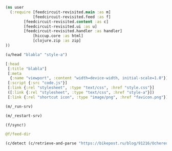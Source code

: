 #+begin_src clojure :results pp
(ns user
  (:require [feedcircuit-revisited.main :as m]
            [feedcircuit-revisited.feed :as f]
	    [feedcircuit-revisited.content :as c]
	    [feedcircuit-revisited.ui :as u]
	    [feedcircuit-revisited.handler :as handler]
            [hiccup.core :as html]
            [clojure.zip :as zip]
))
#+end_src

#+RESULTS:
: nil

#+name: scratch
#+begin_src clojure :results pp :wrap src clojure
(u/head "blabla" "style-a")
#+end_src

#+RESULTS: scratch
#+begin_src clojure
[:head
 [:title "blabla"]
 [:meta
  {:name "viewport", :content "width=device-width, initial-scale=1.0"}]
 [:script {:src "code.js"}]
 [:link {:rel "stylesheet", :type "text/css", :href "style.css"}]
 ([:link {:rel "stylesheet", :type "text/css", :href "style-a"}])
 [:link {:rel "shortcut icon", :type "image/png", :href "favicon.png"}]]
#+end_src

#+begin_src clojure :results output
(m/_run-srv)
#+end_src

#+RESULTS:
#+begin_example
нояб. 24, 2020 6:46:22 PM feedcircuit-revisited.stat invoke
INFO: Starting statistics collection
нояб. 24, 2020 6:46:22 PM feedcircuit-revisited.feed invoke
INFO: Starting sync by the timer
нояб. 24, 2020 6:46:22 PM feedcircuit-revisited.stat invoke
INFO: Collecting statistics for  http://sgolub.ru/feed/
2020-11-24 18:46:22.990:INFO:oejs.Server:nREPL-session-9db53d66-b7e8-484c-bcf6-7b4aa9030059: jetty-9.4.22.v20191022; built: 2019-10-22T13:37:13.455Z; git: b1e6b55512e008f7fbdf1cbea4ff8a6446d1073b; jvm 11.0.8+10
нояб. 24, 2020 6:46:22 PM feedcircuit-revisited.feed invoke
INFO: Getting news from http://sgolub.ru/feed/
2020-11-24 18:46:23.020:INFO:oejs.AbstractConnector:nREPL-session-9db53d66-b7e8-484c-bcf6-7b4aa9030059: Started ServerConnector@52bb0385{HTTP/1.1,[http/1.1]}{0.0.0.0:8080}
2020-11-24 18:46:23.020:INFO:oejs.Server:nREPL-session-9db53d66-b7e8-484c-bcf6-7b4aa9030059: Started @15808ms
#+end_example

#+begin_src clojure :results pp
(m/_restart-srv)
#+end_src

#+RESULTS:
: #'feedcircuit-revisited.main/_srv
: 2020-10-10 15:54:02.952:INFO:oejs.AbstractConnector:nREPL-session-88bac6bb-a57c-4f63-a4d4-aa7c092e07f1: Stopped ServerConnector@43a4a014{HTTP/1.1,[http/1.1]}{0.0.0.0:8080}
: 2020-10-10 15:54:02.954:INFO:oejs.Server:nREPL-session-88bac6bb-a57c-4f63-a4d4-aa7c092e07f1: jetty-9.4.22.v20191022; built: 2019-10-22T13:37:13.455Z; git: b1e6b55512e008f7fbdf1cbea4ff8a6446d1073b; jvm 11.0.8+10
: 2020-10-10 15:54:02.956:INFO:oejs.AbstractConnector:nREPL-session-88bac6bb-a57c-4f63-a4d4-aa7c092e07f1: Started ServerConnector@da12376{HTTP/1.1,[http/1.1]}{0.0.0.0:8080}
: 2020-10-10 15:54:02.956:INFO:oejs.Server:nREPL-session-88bac6bb-a57c-4f63-a4d4-aa7c092e07f1: Started @13293357ms

#+begin_src clojure :results pp :wrap src clojure
(f/sync!)
#+end_src

#+RESULTS:
#+BEGIN_src clojure
(["https://news.ycombinator.com/rss" 30]
 ["https://clojure.org/feed.xml" 0]
 ["https://www.archlinux.org/feeds/news/" 0]
 ["https://www.anandtech.com/rss/" 0]
 ["http://blog.cleancoder.com/atom.xml" 0]
 ["http://rss.slashdot.org/Slashdot/slashdotMain" 15]
 ["http://feeds.arstechnica.com/arstechnica/index/" 0]
 ["https://www.computerra.ru/feed/" 1]
 ["https://xkcd.com/atom.xml" 0]
 ["https://www.kommersant.ru/RSS/section-world.xml" 3]
 ["https://www.zerohedge.com/fullrss2.xml" 1]
 ["http://static.feed.rbc.ru/rbc/logical/footer/news.rss" 1])
июн. 08, 2020 9:56:03 AM feedcircuit-revisited.feed invoke
INFO: Getting news from https://news.ycombinator.com/rss
июн. 08, 2020 9:56:04 AM feedcircuit-revisited.feed invoke
INFO: Got 30 item from https://news.ycombinator.com/rss
июн. 08, 2020 9:56:04 AM feedcircuit-revisited.feed invoke
INFO: Getting news from https://clojure.org/feed.xml
июн. 08, 2020 9:56:05 AM feedcircuit-revisited.feed invoke
INFO: Got 0 item from https://clojure.org/feed.xml
июн. 08, 2020 9:56:05 AM feedcircuit-revisited.feed invoke
INFO: Getting news from https://www.archlinux.org/feeds/news/
июн. 08, 2020 9:56:05 AM feedcircuit-revisited.feed invoke
INFO: Got 0 item from https://www.archlinux.org/feeds/news/
июн. 08, 2020 9:56:05 AM feedcircuit-revisited.feed invoke
INFO: Getting news from https://www.anandtech.com/rss/
июн. 08, 2020 9:56:07 AM feedcircuit-revisited.feed invoke
INFO: Got 0 item from https://www.anandtech.com/rss/
июн. 08, 2020 9:56:07 AM feedcircuit-revisited.feed invoke
INFO: Getting news from http://blog.cleancoder.com/atom.xml
июн. 08, 2020 9:56:08 AM feedcircuit-revisited.feed invoke
INFO: Got 0 item from http://blog.cleancoder.com/atom.xml
июн. 08, 2020 9:56:08 AM feedcircuit-revisited.feed invoke
INFO: Getting news from http://rss.slashdot.org/Slashdot/slashdotMain
июн. 08, 2020 9:56:08 AM feedcircuit-revisited.feed invoke
INFO: Got 15 item from http://rss.slashdot.org/Slashdot/slashdotMain
июн. 08, 2020 9:56:08 AM feedcircuit-revisited.feed invoke
INFO: Getting news from http://feeds.arstechnica.com/arstechnica/index/
июн. 08, 2020 9:56:08 AM feedcircuit-revisited.feed invoke
INFO: Got 0 item from http://feeds.arstechnica.com/arstechnica/index/
июн. 08, 2020 9:56:08 AM feedcircuit-revisited.feed invoke
INFO: Getting news from https://www.computerra.ru/feed/
июн. 08, 2020 9:56:09 AM feedcircuit-revisited.feed invoke
INFO: Got 1 item from https://www.computerra.ru/feed/
июн. 08, 2020 9:56:09 AM feedcircuit-revisited.feed invoke
INFO: Getting news from https://xkcd.com/atom.xml
июн. 08, 2020 9:56:09 AM feedcircuit-revisited.feed invoke
INFO: Got 0 item from https://xkcd.com/atom.xml
июн. 08, 2020 9:56:09 AM feedcircuit-revisited.feed invoke
INFO: Getting news from https://www.kommersant.ru/RSS/section-world.xml
июн. 08, 2020 9:56:10 AM feedcircuit-revisited.feed invoke
INFO: Got 3 item from https://www.kommersant.ru/RSS/section-world.xml
июн. 08, 2020 9:56:10 AM feedcircuit-revisited.feed invoke
INFO: Getting news from https://www.zerohedge.com/fullrss2.xml
июн. 08, 2020 9:56:13 AM feedcircuit-revisited.feed invoke
INFO: Got 1 item from https://www.zerohedge.com/fullrss2.xml
июн. 08, 2020 9:56:13 AM feedcircuit-revisited.feed invoke
INFO: Getting news from http://static.feed.rbc.ru/rbc/logical/footer/news.rss
июн. 08, 2020 9:56:13 AM feedcircuit-revisited.feed invoke
INFO: Got 1 item from http://static.feed.rbc.ru/rbc/logical/footer/news.rss
#+END_src

#+begin_src clojure :results pp :wrap src clojure
@f/feed-dir
#+end_src

#+RESULTS:
#+BEGIN_src clojure
{"http://sgolub.ru/feed/"
 "/home/georgy/devel/feedcircuit-revisited/fc-data/feeds/sgolub.ru.feed.",
 "https://news.ycombinator.com/rss"
 "/home/georgy/devel/feedcircuit-revisited/fc-data/feeds/news.ycombinator.com.rss",
 "http://www.opennet.ru/opennews/opennews_all.rss"
 "/home/georgy/devel/feedcircuit-revisited/fc-data/feeds/www.opennet.ru.opennews.opennews_all.rss",
 "https://www.kommersant.ru/RSS/section-politics.xml"
 "/home/georgy/devel/feedcircuit-revisited/fc-data/feeds/www.kommersant.ru.RSS.section-politics.xml",
 "http://4pda.ru/feed/"
 "/home/georgy/devel/feedcircuit-revisited/fc-data/feeds/4pda.ru.feed.",
 "https://clojure.org/feed.xml"
 "/home/georgy/devel/feedcircuit-revisited/fc-data/feeds/clojure.org.feed.xml",
 "https://www.archlinux.org/feeds/news/"
 "/home/georgy/devel/feedcircuit-revisited/fc-data/feeds/www.archlinux.org.feeds.news.",
 "https://www.anandtech.com/rss/"
 "/home/georgy/devel/feedcircuit-revisited/fc-data/feeds/www.anandtech.com.rss.",
 "https://www.kommersant.ru/RSS/section-hitech.xml"
 "/home/georgy/devel/feedcircuit-revisited/fc-data/feeds/www.kommersant.ru.RSS.section-hitech.xml",
 "http://blog.cleancoder.com/atom.xml"
 "/home/georgy/devel/feedcircuit-revisited/fc-data/feeds/blog.cleancoder.com.atom.xml",
 "https://www.kommersant.ru/RSS/Autopilot_on.xml"
 "/home/georgy/devel/feedcircuit-revisited/fc-data/feeds/www.kommersant.ru.RSS.Autopilot_on.xml",
 "https://bikepost.ru/rss/index/"
 "/home/georgy/devel/feedcircuit-revisited/fc-data/feeds/bikepost.ru.rss.index.",
 "http://rss.slashdot.org/Slashdot/slashdotMain"
 "/home/georgy/devel/feedcircuit-revisited/fc-data/feeds/rss.slashdot.org.Slashdot.slashdotMain",
 "http://feeds.arstechnica.com/arstechnica/index/"
 "/home/georgy/devel/feedcircuit-revisited/fc-data/feeds/feeds.arstechnica.com.arstechnica.index.",
 "https://www.computerra.ru/feed/"
 "/home/georgy/devel/feedcircuit-revisited/fc-data/feeds/www.computerra.ru.feed.",
 "https://exler.ru/films/rss.xml"
 "/home/georgy/devel/feedcircuit-revisited/fc-data/feeds/exler.ru.films.rss.xml",
 "https://xkcd.com/atom.xml"
 "/home/georgy/devel/feedcircuit-revisited/fc-data/feeds/xkcd.com.atom.xml",
 "https://content.novayagazeta.ru/rss/all.xml"
 "/home/georgy/devel/feedcircuit-revisited/fc-data/feeds/content.novayagazeta.ru.rss.all.xml",
 "https://www.kommersant.ru/RSS/section-world.xml"
 "/home/georgy/devel/feedcircuit-revisited/fc-data/feeds/www.kommersant.ru.RSS.section-world.xml",
 "https://www.archlinux.org/feeds/packages/"
 "/home/georgy/devel/feedcircuit-revisited/fc-data/feeds/www.archlinux.org.feeds.packages.",
 "http://comicfeeds.chrisbenard.net/view/dilbert/default"
 "/home/georgy/devel/feedcircuit-revisited/fc-data/feeds/comicfeeds.chrisbenard.net.view.dilbert.default",
 "https://www.zerohedge.com/fullrss2.xml"
 "/home/georgy/devel/feedcircuit-revisited/fc-data/feeds/www.zerohedge.com.fullrss2.xml",
 "https://lenta.ru/rss"
 "/home/georgy/devel/feedcircuit-revisited/fc-data/feeds/lenta.ru.rss",
 "https://kiwibyrd.org/feed/"
 "/home/georgy/devel/feedcircuit-revisited/fc-data/feeds/kiwibyrd.org.feed.",
 "http://static.feed.rbc.ru/rbc/logical/footer/news.rss"
 "/home/georgy/devel/feedcircuit-revisited/fc-data/feeds/static.feed.rbc.ru.rbc.logical.footer.news.rss"}
#+END_src

#+begin_src clojure :results pp :wrap src clojure
(c/detect (c/retrieve-and-parse "https://bikepost.ru/blog/91216/Ocherednoj-raz-vokrug-Ladogi.html") "https://bikepost.ru" nil)
#+end_src

#+RESULTS:
#+BEGIN_src clojure
class java.net.MalformedURLExceptionclass java.lang.NullPointerExceptionExecution error (NullPointerException) at java.net.URL/<init> (URL.java:585).
null
#+END_src
